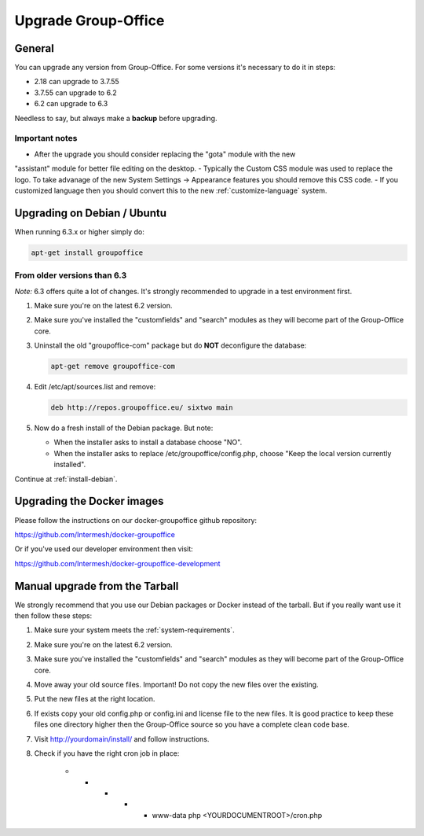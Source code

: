 Upgrade Group-Office
====================

General
-------
You can upgrade any version from Group-Office. For some versions it's necessary
to do it in steps:

- 2.18 can upgrade to 3.7.55
- 3.7.55 can upgrade to 6.2
- 6.2 can upgrade to 6.3

Needless to say, but always make a **backup** before upgrading.

Important notes
```````````````
- After the upgrade you should consider replacing the "gota" module with the new
"assistant" module for better file editing on the desktop.
- Typically the Custom CSS module was used to replace the logo. To take advanage of the new System Settings -> Appearance
features you should remove this CSS code.
- If you customized language then you should convert this to the new :ref:`customize-language` system.

Upgrading on Debian / Ubuntu
----------------------------

When running 6.3.x or higher simply do:

.. code:: bash

   apt-get install groupoffice

From older versions than 6.3
````````````````````````````

*Note:* 6.3 offers quite a lot of changes. It's strongly recommended to upgrade in a test environment first.

1. Make sure you're on the latest 6.2 version.
2. Make sure you've installed the "customfields" and "search" modules as they 
   will become part of the Group-Office core.
3. Uninstall the old "groupoffice-com" package but do **NOT** deconfigure the database:

   .. code:: bash
   
      apt-get remove groupoffice-com

4. Edit /etc/apt/sources.list and remove:

   .. code:: bash
   
      deb http://repos.groupoffice.eu/ sixtwo main

5. Now do a fresh install of the Debian package. But note:

   - When the installer asks to install a database choose "NO".
   - When the installer asks to replace /etc/groupoffice/config.php, choose 
     "Keep the local version currently installed".

Continue at :ref:`install-debian`.


Upgrading the Docker images
---------------------------

Please follow the instructions on our docker-groupoffice github repository:

https://github.com/Intermesh/docker-groupoffice

Or if you've used our developer environment then visit:

https://github.com/Intermesh/docker-groupoffice-development


Manual upgrade from the Tarball
-------------------------------

We strongly recommend that you use our Debian packages or Docker instead of the
tarball. But if you really want use it then follow these steps:

1. Make sure your system meets the :ref:`system-requirements`.
2. Make sure you're on the latest 6.2 version.
3. Make sure you've installed the "customfields" and "search" modules as they 
   will become part of the Group-Office core.
4. Move away your old source files. Important! Do not copy the new files over 
   the existing.
5. Put the new files at the right location.
6. If exists copy your old config.php or config.ini and license file to the new 
   files. It is good practice to keep these files one directory higher then the 
   Group-Office source so you have a complete clean code base.
7. Visit http://yourdomain/install/ and follow instructions.
8. Check if you have the right cron job in place:

      .. code:: bash

      * * * * * www-data php <YOURDOCUMENTROOT>/cron.php
